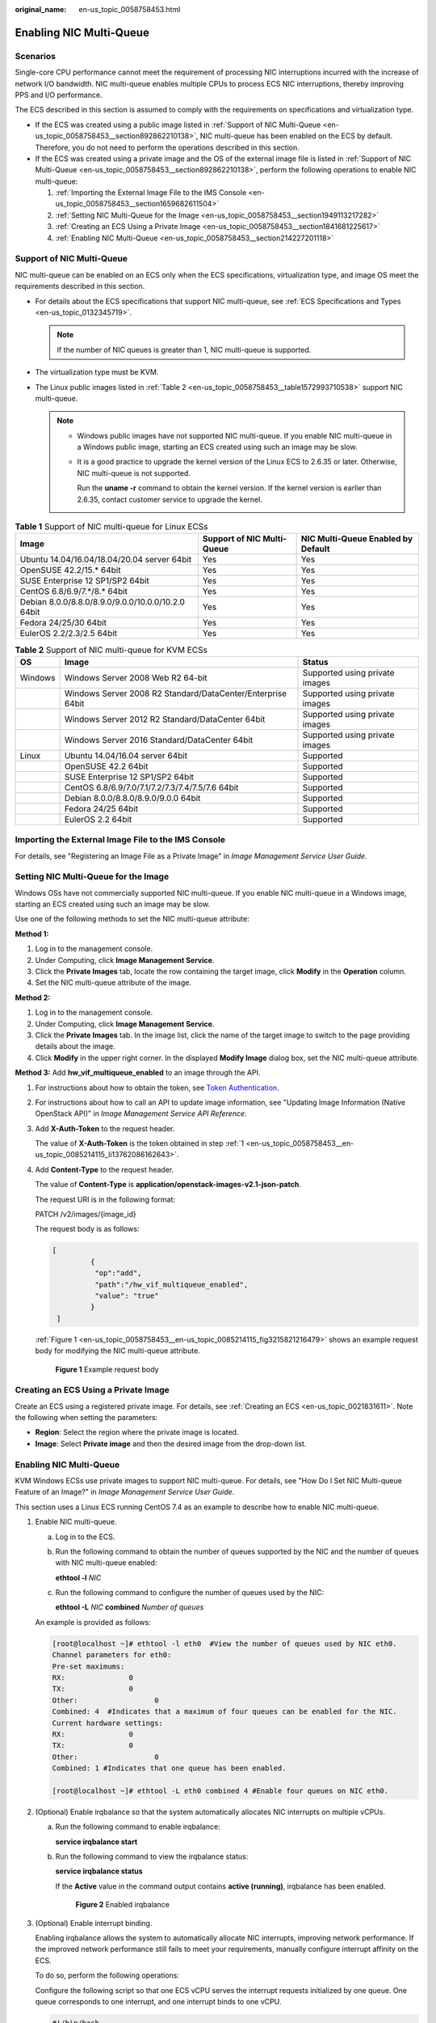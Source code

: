 :original_name: en-us_topic_0058758453.html

.. _en-us_topic_0058758453:

Enabling NIC Multi-Queue
========================

Scenarios
---------

Single-core CPU performance cannot meet the requirement of processing NIC interruptions incurred with the increase of network I/O bandwidth. NIC multi-queue enables multiple CPUs to process ECS NIC interruptions, thereby improving PPS and I/O performance.

The ECS described in this section is assumed to comply with the requirements on specifications and virtualization type.

-  If the ECS was created using a public image listed in :ref:`Support of NIC Multi-Queue <en-us_topic_0058758453__section892862210138>`, NIC multi-queue has been enabled on the ECS by default. Therefore, you do not need to perform the operations described in this section.
-  If the ECS was created using a private image and the OS of the external image file is listed in :ref:`Support of NIC Multi-Queue <en-us_topic_0058758453__section892862210138>`, perform the following operations to enable NIC multi-queue:

   #. :ref:`Importing the External Image File to the IMS Console <en-us_topic_0058758453__section1659682611504>`
   #. :ref:`Setting NIC Multi-Queue for the Image <en-us_topic_0058758453__section1949113217282>`
   #. :ref:`Creating an ECS Using a Private Image <en-us_topic_0058758453__section1841681225617>`
   #. :ref:`Enabling NIC Multi-Queue <en-us_topic_0058758453__section214227201118>`

.. _en-us_topic_0058758453__section892862210138:

Support of NIC Multi-Queue
--------------------------

NIC multi-queue can be enabled on an ECS only when the ECS specifications, virtualization type, and image OS meet the requirements described in this section.

-  For details about the ECS specifications that support NIC multi-queue, see :ref:`ECS Specifications and Types <en-us_topic_0132345719>`.

   .. note::

      If the number of NIC queues is greater than 1, NIC multi-queue is supported.

-  The virtualization type must be KVM.
-  The Linux public images listed in :ref:`Table 2 <en-us_topic_0058758453__table1572993710538>` support NIC multi-queue.

   .. note::

      -  Windows public images have not supported NIC multi-queue. If you enable NIC multi-queue in a Windows public image, starting an ECS created using such an image may be slow.

      -  It is a good practice to upgrade the kernel version of the Linux ECS to 2.6.35 or later. Otherwise, NIC multi-queue is not supported.

         Run the **uname -r** command to obtain the kernel version. If the kernel version is earlier than 2.6.35, contact customer service to upgrade the kernel.

.. table:: **Table 1** Support of NIC multi-queue for Linux ECSs

   +----------------------------------------------------+----------------------------+------------------------------------+
   | Image                                              | Support of NIC Multi-Queue | NIC Multi-Queue Enabled by Default |
   +====================================================+============================+====================================+
   | Ubuntu 14.04/16.04/18.04/20.04 server 64bit        | Yes                        | Yes                                |
   +----------------------------------------------------+----------------------------+------------------------------------+
   | OpenSUSE 42.2/15.\* 64bit                          | Yes                        | Yes                                |
   +----------------------------------------------------+----------------------------+------------------------------------+
   | SUSE Enterprise 12 SP1/SP2 64bit                   | Yes                        | Yes                                |
   +----------------------------------------------------+----------------------------+------------------------------------+
   | CentOS 6.8/6.9/7.*/8.\* 64bit                      | Yes                        | Yes                                |
   +----------------------------------------------------+----------------------------+------------------------------------+
   | Debian 8.0.0/8.8.0/8.9.0/9.0.0/10.0.0/10.2.0 64bit | Yes                        | Yes                                |
   +----------------------------------------------------+----------------------------+------------------------------------+
   | Fedora 24/25/30 64bit                              | Yes                        | Yes                                |
   +----------------------------------------------------+----------------------------+------------------------------------+
   | EulerOS 2.2/2.3/2.5 64bit                          | Yes                        | Yes                                |
   +----------------------------------------------------+----------------------------+------------------------------------+

.. _en-us_topic_0058758453__table1572993710538:

.. table:: **Table 2** Support of NIC multi-queue for KVM ECSs

   +---------+-------------------------------------------------------------+--------------------------------+
   | OS      | Image                                                       | Status                         |
   +=========+=============================================================+================================+
   | Windows | Windows Server 2008 Web R2 64-bit                           | Supported using private images |
   +---------+-------------------------------------------------------------+--------------------------------+
   |         | Windows Server 2008 R2 Standard/DataCenter/Enterprise 64bit | Supported using private images |
   +---------+-------------------------------------------------------------+--------------------------------+
   |         | Windows Server 2012 R2 Standard/DataCenter 64bit            | Supported using private images |
   +---------+-------------------------------------------------------------+--------------------------------+
   |         | Windows Server 2016 Standard/DataCenter 64bit               | Supported using private images |
   +---------+-------------------------------------------------------------+--------------------------------+
   | Linux   | Ubuntu 14.04/16.04 server 64bit                             | Supported                      |
   +---------+-------------------------------------------------------------+--------------------------------+
   |         | OpenSUSE 42.2 64bit                                         | Supported                      |
   +---------+-------------------------------------------------------------+--------------------------------+
   |         | SUSE Enterprise 12 SP1/SP2 64bit                            | Supported                      |
   +---------+-------------------------------------------------------------+--------------------------------+
   |         | CentOS 6.8/6.9/7.0/7.1/7.2/7.3/7.4/7.5/7.6 64bit            | Supported                      |
   +---------+-------------------------------------------------------------+--------------------------------+
   |         | Debian 8.0.0/8.8.0/8.9.0/9.0.0 64bit                        | Supported                      |
   +---------+-------------------------------------------------------------+--------------------------------+
   |         | Fedora 24/25 64bit                                          | Supported                      |
   +---------+-------------------------------------------------------------+--------------------------------+
   |         | EulerOS 2.2 64bit                                           | Supported                      |
   +---------+-------------------------------------------------------------+--------------------------------+

.. _en-us_topic_0058758453__section1659682611504:

Importing the External Image File to the IMS Console
----------------------------------------------------

For details, see "Registering an Image File as a Private Image" in *Image Management Service User Guide*.

.. _en-us_topic_0058758453__section1949113217282:

Setting NIC Multi-Queue for the Image
-------------------------------------

Windows OSs have not commercially supported NIC multi-queue. If you enable NIC multi-queue in a Windows image, starting an ECS created using such an image may be slow.

Use one of the following methods to set the NIC multi-queue attribute:

**Method 1:**

#. Log in to the management console.
#. Under Computing, click **Image Management Service**.
#. Click the **Private Images** tab, locate the row containing the target image, click **Modify** in the **Operation** column.
#. Set the NIC multi-queue attribute of the image.

**Method 2:**

#. Log in to the management console.
#. Under Computing, click **Image Management Service**.
#. Click the **Private Images** tab. In the image list, click the name of the target image to switch to the page providing details about the image.
#. Click **Modify** in the upper right corner. In the displayed **Modify Image** dialog box, set the NIC multi-queue attribute.

**Method 3:** Add **hw_vif_multiqueue_enabled** to an image through the API.

#. .. _en-us_topic_0058758453__en-us_topic_0085214115_li13762086162643:

   For instructions about how to obtain the token, see `Token Authentication <https://docs.otc.t-systems.com/en-us/api/apiug/apig-en-api-180328003.html>`__.

#. For instructions about how to call an API to update image information, see "Updating Image Information (Native OpenStack API)" in *Image Management Service API Reference*.

#. Add **X-Auth-Token** to the request header.

   The value of **X-Auth-Token** is the token obtained in step :ref:`1 <en-us_topic_0058758453__en-us_topic_0085214115_li13762086162643>`.

#. Add **Content-Type** to the request header.

   The value of **Content-Type** is **application/openstack-images-v2.1-json-patch**.

   The request URI is in the following format:

   PATCH /v2/images/{image_id}

   The request body is as follows:

   .. code-block::

      [
               {
                "op":"add",
                "path":"/hw_vif_multiqueue_enabled",
                "value": "true"
               }
       ]

   :ref:`Figure 1 <en-us_topic_0058758453__en-us_topic_0085214115_fig3215821216479>` shows an example request body for modifying the NIC multi-queue attribute.

   .. _en-us_topic_0058758453__en-us_topic_0085214115_fig3215821216479:

   .. figure:: /_static/images/en-us_image_0193026956.png
      :alt: Click to enlarge
      :figclass: imgResize


      **Figure 1** Example request body

.. _en-us_topic_0058758453__section1841681225617:

Creating an ECS Using a Private Image
-------------------------------------

Create an ECS using a registered private image. For details, see :ref:`Creating an ECS <en-us_topic_0021831611>`. Note the following when setting the parameters:

-  **Region**: Select the region where the private image is located.
-  **Image**: Select **Private image** and then the desired image from the drop-down list.

.. _en-us_topic_0058758453__section214227201118:

.. _enabling-nic-multi-queue-1:

Enabling NIC Multi-Queue
------------------------

KVM Windows ECSs use private images to support NIC multi-queue. For details, see "How Do I Set NIC Multi-queue Feature of an Image?" in *Image Management Service User Guide*.

This section uses a Linux ECS running CentOS 7.4 as an example to describe how to enable NIC multi-queue.

#. Enable NIC multi-queue.

   a. Log in to the ECS.

   b. Run the following command to obtain the number of queues supported by the NIC and the number of queues with NIC multi-queue enabled:

      **ethtool -l** *NIC*

   c. Run the following command to configure the number of queues used by the NIC:

      **ethtool -L** *NIC* **combined** *Number of queues*

   An example is provided as follows:

   .. code-block:: console

      [root@localhost ~]# ethtool -l eth0  #View the number of queues used by NIC eth0.
      Channel parameters for eth0:
      Pre-set maximums:
      RX:               0
      TX:               0
      Other:                  0
      Combined: 4  #Indicates that a maximum of four queues can be enabled for the NIC.
      Current hardware settings:
      RX:               0
      TX:               0
      Other:                  0
      Combined: 1 #Indicates that one queue has been enabled.

      [root@localhost ~]# ethtool -L eth0 combined 4 #Enable four queues on NIC eth0.

#. (Optional) Enable irqbalance so that the system automatically allocates NIC interrupts on multiple vCPUs.

   a. Run the following command to enable irqbalance:

      **service irqbalance start**

   b. Run the following command to view the irqbalance status:

      **service irqbalance status**

      If the **Active** value in the command output contains **active (running)**, irqbalance has been enabled.

      .. _en-us_topic_0058758453__fig165114253253:

      .. figure:: /_static/images/en-us_image_0126402833.png
         :alt: Click to enlarge
         :figclass: imgResize


         **Figure 2** Enabled irqbalance

#. (Optional) Enable interrupt binding.

   Enabling irqbalance allows the system to automatically allocate NIC interrupts, improving network performance. If the improved network performance still fails to meet your requirements, manually configure interrupt affinity on the ECS.

   To do so, perform the following operations:

   Configure the following script so that one ECS vCPU serves the interrupt requests initialized by one queue. One queue corresponds to one interrupt, and one interrupt binds to one vCPU.

   .. code-block::

      #!/bin/bash
      service irqbalance stop

      eth_dirs=$(ls -d /sys/class/net/eth*)
      if [ $? -ne 0 ];then
          echo "Failed to find eth*  , sleep 30" >> $ecs_network_log
          sleep 30
          eth_dirs=$(ls -d /sys/class/net/eth*)
      fi

      for eth in $eth_dirs
      do
          cur_eth=$(basename $eth)
          cpu_count=`cat /proc/cpuinfo| grep "processor"| wc -l`
          virtio_name=$(ls -l /sys/class/net/"$cur_eth"/device/driver/ | grep pci |awk {'print $9'})

          affinity_cpu=0
          virtio_input="$virtio_name""-input"
          irqs_in=$(grep "$virtio_input" /proc/interrupts | awk -F ":" '{print $1}')
          for irq in ${irqs_in[*]}
          do
              echo $((affinity_cpu%cpu_count)) > /proc/irq/"$irq"/smp_affinity_list
              affinity_cpu=$[affinity_cpu+2]
          done

          affinity_cpu=1
          virtio_output="$virtio_name""-output"
          irqs_out=$(grep "$virtio_output" /proc/interrupts | awk -F ":" '{print $1}')
          for irq in ${irqs_out[*]}
          do
              echo $((affinity_cpu%cpu_count)) > /proc/irq/"$irq"/smp_affinity_list
              affinity_cpu=$[affinity_cpu+2]
          done
      done

#. (Optional) Enable XPS and RPS.

   XPS allows the system with NIC multi-queue enabled to select a queue by vCPU when sending a data packet.

   .. code-block::

      #!/bin/bash
      # enable XPS feature
      cpu_count=$(grep -c processor /proc/cpuinfo)
      dec2hex(){
        echo $(printf "%x" $1)
      }
      eth_dirs=$(ls -d /sys/class/net/eth*)
      if [ $? -ne 0 ];then
          echo "Failed to find eth* , sleep 30" >> $ecs_network_log
          sleep 30
          eth_dirs=$(ls -d /sys/class/net/eth*)
      fi
      for eth in $eth_dirs
      do
          cpu_id=1
          cur_eth=$(basename $eth)
          cur_q_num=$(ethtool -l $cur_eth | grep -iA5 current | grep -i combined | awk {'print $2'})
          for((i=0;i<cur_q_num;i++))
          do
              if [ $i -eq $cpu_count ];then
                  cpu_id=1
              fi
              xps_file="/sys/class/net/${cur_eth}/queues/tx-$i/xps_cpus"
              rps_file="/sys/class/net/${cur_eth}/queues/rx-$i/rps_cpus"
              cpuset=$(dec2hex "$cpu_id")
              echo $cpuset > $xps_file
              echo $cpuset > $rps_file
              let cpu_id=cpu_id*2
          done
      done
